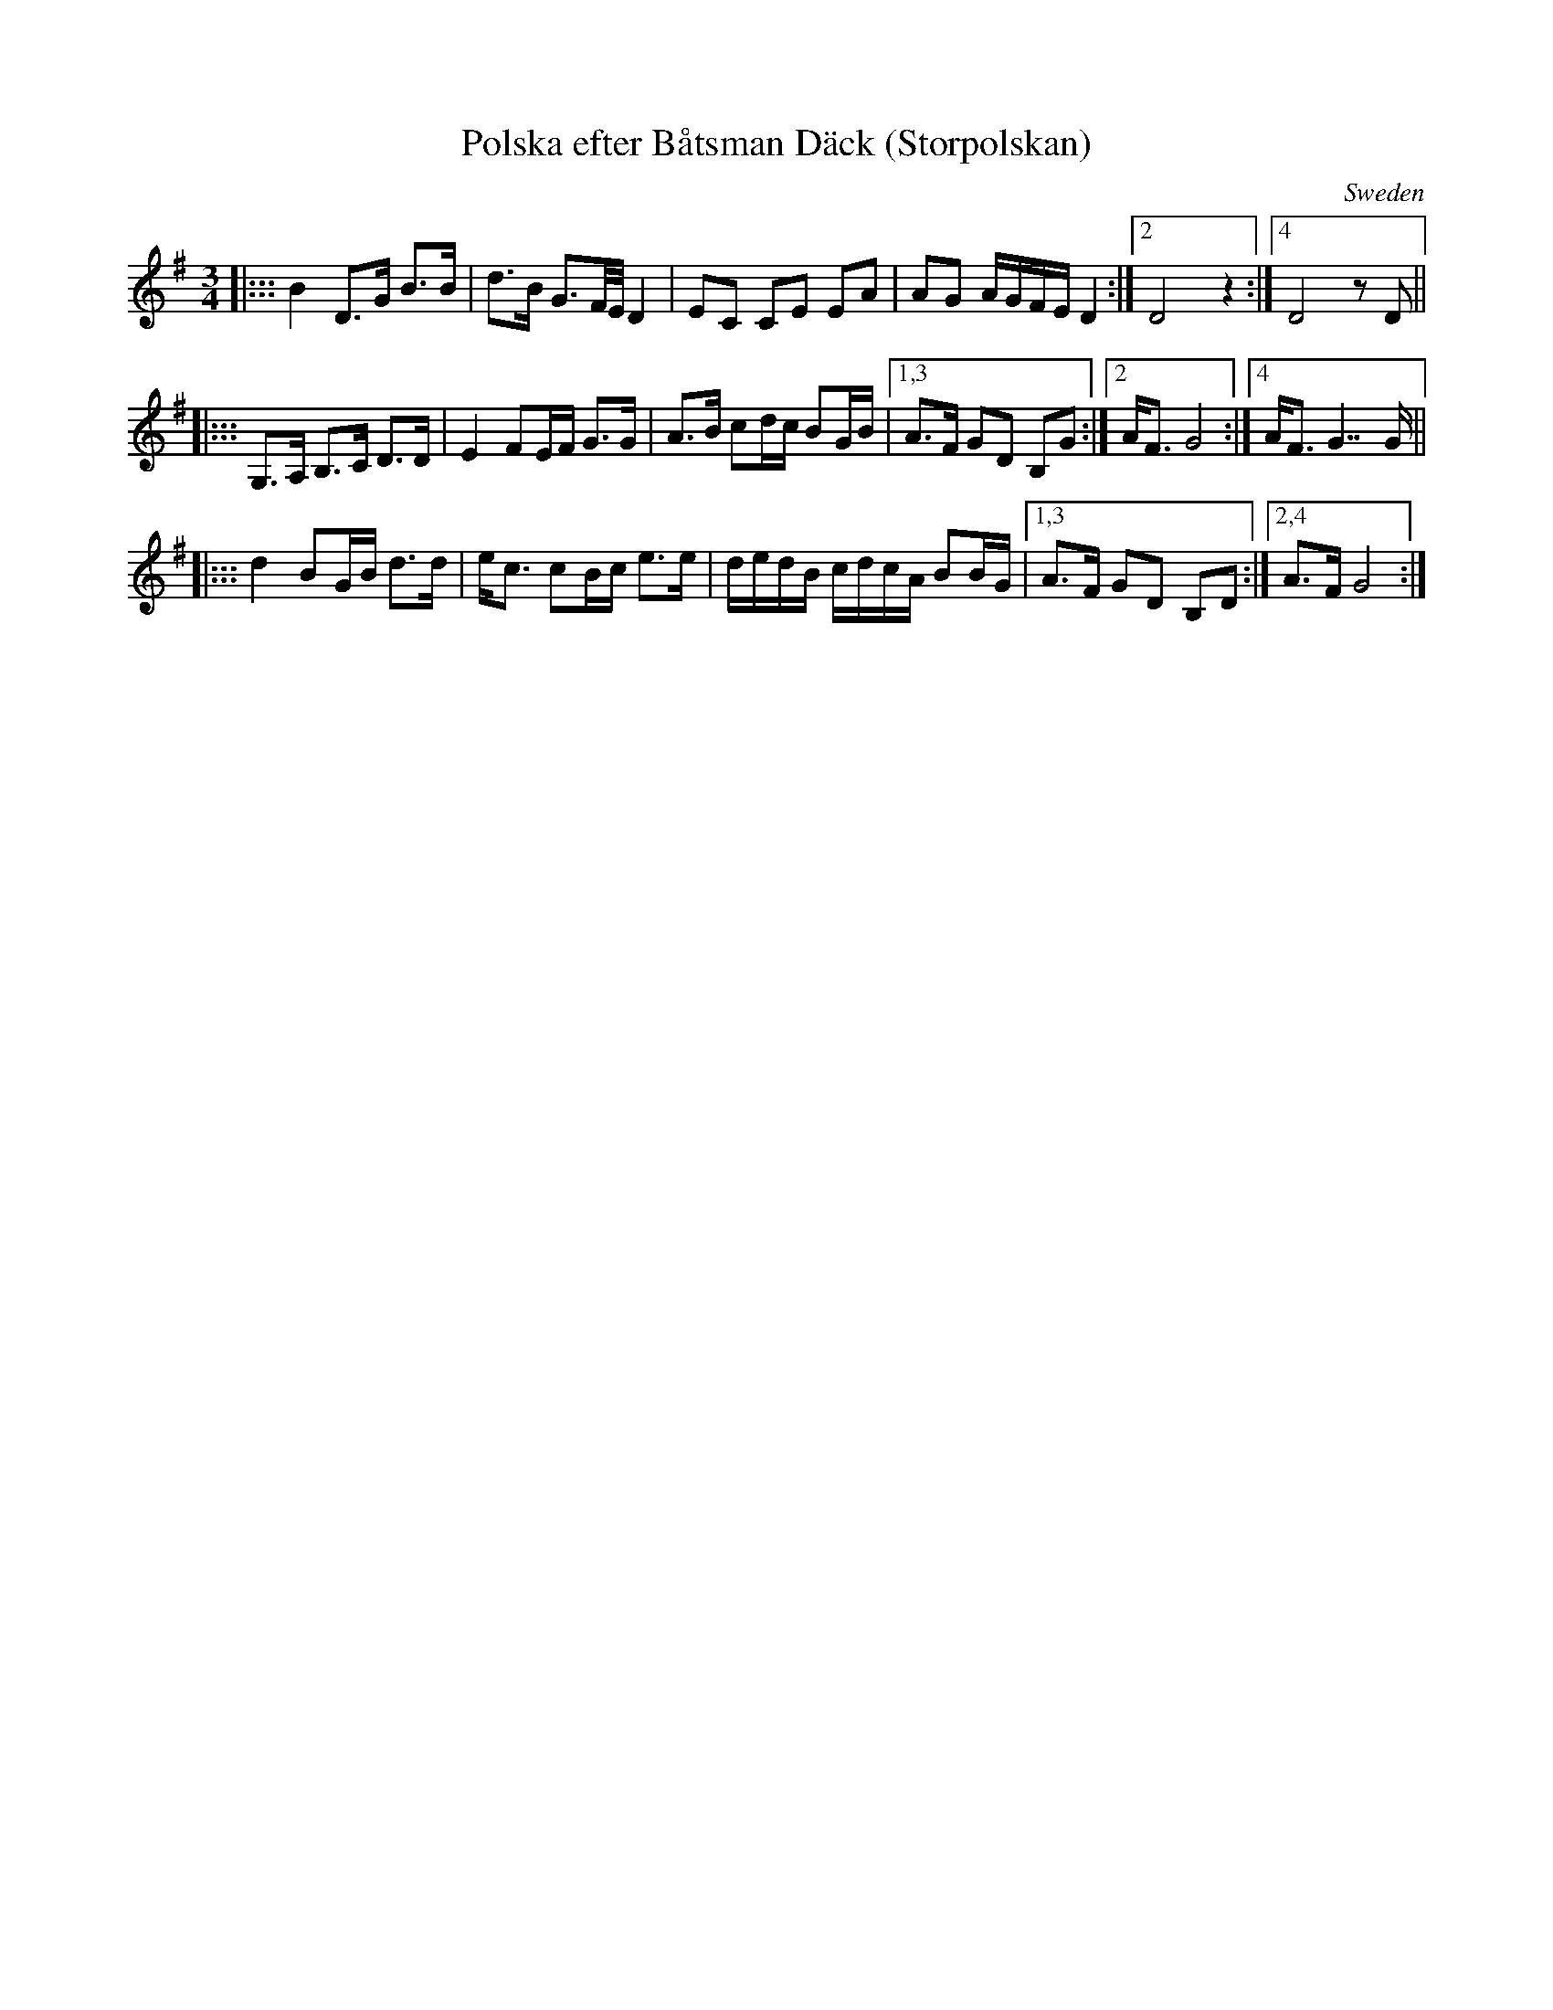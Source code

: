 X: 1
T: Polska efter B\aatsman D\"ack (Storpolskan)
O: Sweden
R: 16th-note polska, sl\"angpolska
S: Fiddle Hell Online 2020-11-05 handout from Bronwyn Bird
S: Fiddle Hell Online 2022-4-2 handout for Bronwyn Bird's Swedish Jam
Z: 2020 John Chambers <jc:trillian.mit.edu>
M: 3/4
L: 1/16
K: G
|::: B4    D3G  B3B | d3B G3F/E/ D4  | E2C2 C2E2 E2A2 |   A2G2 AGFE D4    :|2 D8  z4   :|4 D8 z2 D2 ||
|::: G,3A, B,3C D3D | E4  F2EF   G3G | A3B  c2dc B2GB |1,3 A3F G2D2 B,2G2 :|2 AF3 G8   :|4 AF3 G7 G ||
|::: d4    B2GB d3d | ec3 c2Bc   e3e | dedB cdcA B2BG |1,3 A3F G2D2 B,2D2 :|2,4 A3F G8 :|
